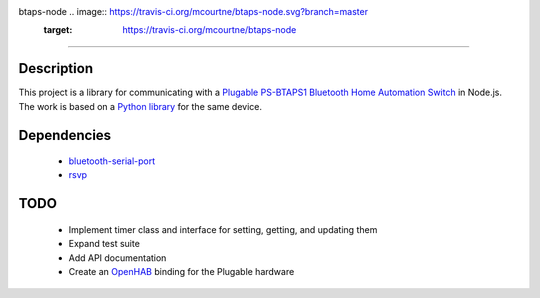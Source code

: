 btaps-node .. image:: https://travis-ci.org/mcourtne/btaps-node.svg?branch=master
    :target: https://travis-ci.org/mcourtne/btaps-node
==========

Description
___________
This project is a library for communicating with a `Plugable PS-BTAPS1 Bluetooth Home Automation Switch`_ in Node.js. The work is based on a `Python library`_ for the same device.

Dependencies
____________
 - `bluetooth-serial-port`_
 - `rsvp`_

TODO
____
 - Implement timer class and interface for setting, getting, and updating them
 - Expand test suite
 - Add API documentation
 - Create an `OpenHAB`_ binding for the Plugable hardware

.. _Plugable PS-BTAPS1 Bluetooth Home Automation Switch: http://plugable.com/products/ps-btaps1/
.. _bluetooth-serial-port: https://www.npmjs.com/package/bluetooth-serial-port
.. _rsvp: https://github.com/tildeio/rsvp.js/
.. _Python library: https://github.com/bernieplug/plugable-btaps
.. _OpenHAB: https://www.openhab.org
